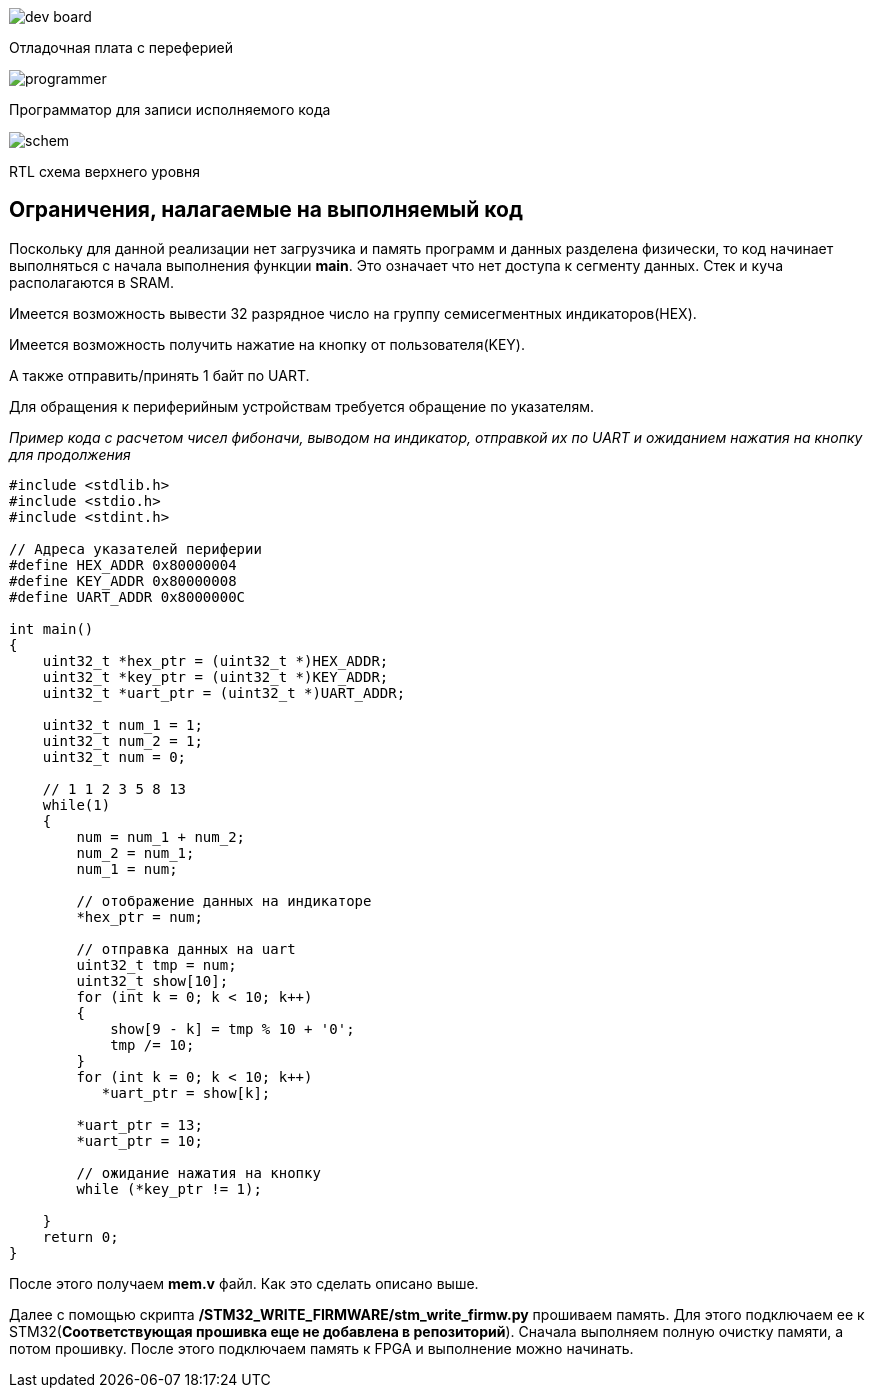 image::../img/dev_board.jpg[]
Отладочная плата с переферией

image::../img/programmer.jpg[]
Программатор для записи исполняемого кода

image::../img/schem.jpg[]
RTL схема верхнего уровня

== Ограничения, налагаемые на выполняемый код
Поскольку для данной реализации нет загрузчика и память программ и данных разделена физически, то код начинает выполняться с начала выполнения функции *main*. Это означает что нет доступа к сегменту данных. Стек и куча располагаются в SRAM. 

Имеется возможность вывести 32 разрядное число на группу семисегментных индикаторов(HEX).

Имеется возможность получить нажатие на кнопку от пользователя(KEY).

А также отправить/принять 1 байт по UART.

Для обращения к периферийным устройствам требуется обращение по указателям.

_Пример кода с расчетом чисел фибоначи, выводом на индикатор, отправкой их по UART и ожиданием нажатия на кнопку для продолжения_
[source,C]
----
#include <stdlib.h>
#include <stdio.h>
#include <stdint.h>

// Адреса указателей периферии
#define HEX_ADDR 0x80000004
#define KEY_ADDR 0x80000008
#define UART_ADDR 0x8000000C

int main()
{
    uint32_t *hex_ptr = (uint32_t *)HEX_ADDR;
    uint32_t *key_ptr = (uint32_t *)KEY_ADDR;
    uint32_t *uart_ptr = (uint32_t *)UART_ADDR;
    
    uint32_t num_1 = 1;
    uint32_t num_2 = 1;
    uint32_t num = 0;

    // 1 1 2 3 5 8 13
    while(1)
    {
        num = num_1 + num_2;
        num_2 = num_1;
        num_1 = num;

        // отображение данных на индикаторе
        *hex_ptr = num;

        // отправка данных на uart
        uint32_t tmp = num;
        uint32_t show[10];
        for (int k = 0; k < 10; k++)
        {
            show[9 - k] = tmp % 10 + '0';
            tmp /= 10;
        }
        for (int k = 0; k < 10; k++)
           *uart_ptr = show[k];

        *uart_ptr = 13;
        *uart_ptr = 10;
        
        // ожидание нажатия на кнопку
        while (*key_ptr != 1);

    }
    return 0;
}
----

После этого получаем *mem.v* файл. Как это сделать описано выше.

Далее с помощью скрипта */STM32_WRITE_FIRMWARE/stm_write_firmw.py* прошиваем память. Для этого подключаем ее к STM32(*Соответствующая прошивка еще не добавлена в репозиторий*). Сначала выполняем полную очистку памяти, а потом прошивку. После этого подключаем память к FPGA и выполнение можно начинать.